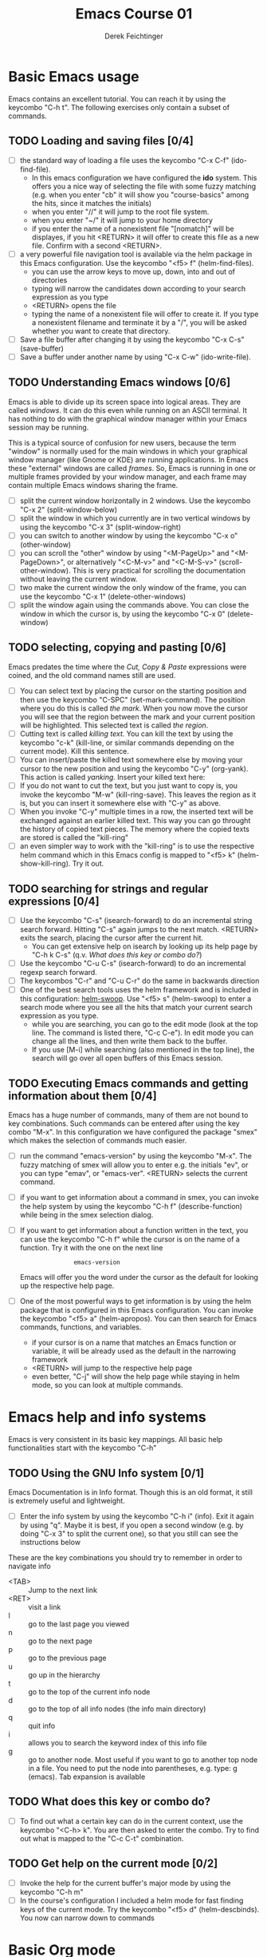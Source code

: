 #+TODO: TODO(t!) WAIT(W@/!) | DONE(d!) CANCELED(c@) DELEGATED-AWAY(G@/!)
#+TODO: BUG(b) | FIXED(f) WONTFIX(w)
#+TITLE: Emacs Course 01

#+AUTHOR: Derek Feichtinger
#+EMAIL: dfeich@gmail.com

# the following property setting is inherited by all org headings
# it is used by an advanced feature for presenting nicer agenda views
# (org-super-agenda)
#+PROPERTY: agenda-group emacs_course

* Basic Emacs usage
  Emacs contains an excellent tutorial. You can reach it by using
  the keycombo "C-h t". The following exercises only contain a subset
  of commands.
** TODO Loading and saving files [0/4]
   :LOGBOOK:
   - State "TODO"       from              [2020-06-11 Thu 23:07]
   :END:
   - [ ] the standard way of loading a file uses the keycombo "C-x
     C-f" (ido-find-file). 
     - In this emacs configuration we have configured
       the *ido* system. This offers you a nice way of selecting the file
       with some fuzzy matching (e.g. when you enter "cb" it will show you
       "course-basics" among the hits, since it matches the initials)
     - when you enter "//" it will jump to the root file system.
     - when you enter "~/" it will jump to your home directory
     - if you enter the name of a nonexistent file "[nomatch]" will be displayes,
       if you hit <RETURN> it will offer to create this file as a new file. Confirm
       with a second <RETURN>.
   - [ ] a very powerful file navigation tool is available via the
     helm package in this Emacs configuration. Use the keycombo "<f5> f"
     (helm-find-files).
     - you can use the arrow keys to move up, down, into and out of directories
     - typing will narrow the candidates down according to your search expression
       as you type
     - <RETURN> opens the file
     - typing the name of a nonexistent file will offer to create it. If you type
       a nonexistent filename and terminate it by a "/", you will be asked whether
       you want to create that directory.
   - [ ] Save a file buffer after changing it by using the keycombo
     "C-x C-s" (save-buffer)
   - [ ] Save a buffer under another name by using "C-x C-w" (ido-write-file).

** TODO Understanding Emacs windows [0/6]
   Emacs is able to divide up its screen space into logical
   areas. They are called /windows/. It can do this even while running
   on an ASCII terminal. It has nothing to do with the graphical
   window manager within your Emacs session may be running.

   This is a typical source of confusion for new users, because the
   term "window" is normally used for the main windows in which your
   graphical window manager (like Gnome or KDE) are running
   applications. In Emacs these "external" windows are called /frames/.
   So, Emacs is running in one or multiple frames provided by your
   window manager, and each frame may contain multiple Emacs windows
   sharing the frame.

   - [ ] split the current window horizontally in 2 windows. Use
     the keycombo "C-x 2" (split-window-below)
   - [ ] split the window in which you currently are in two vertical
     windows by using the keycombo "C-x 3" (split-window-right)
   - [ ] you can switch to another window by using the keycombo
     "C-x o" (other-window)
   - [ ] you can scroll the "other" window by using "<M-PageUp>" and
     "<M-PageDown>", or alternatively "<C-M-v>" and "<C-M-S-v>"
     (scroll-other-window). This is very practical for scrolling the
     documentation without leaving the current window.
   - [ ] two make the current window the only window of the frame,
     you can use the keycombo "C-x 1" (delete-other-windows)
   - [ ] split the window again using the commands above. You can
     close the window in which the cursor is, by using the keycombo
     "C-x 0" (delete-window)

** TODO selecting, copying and pasting [0/6]
   Emacs predates the time where the /Cut, Copy & Paste/ expressions
   were coined, and the old command names still are used.
   - [ ] You can select text by placing the cursor on the starting
     position and then use the keycombo "C-SPC" (set-mark-command). The
     position where you do this is called /the mark/. When you now move
     the cursor you will see that the region between the mark and your current
     position will be highlighted. This selected text is called /the region/.
   - [ ] Cutting text is called /killing text/. You can kill the text
     by using the keycombo "c-k" (kill-line, or similar commands depending
     on the current mode). Kill this sentence.
   - [ ] You can insert/paste the killed text somewhere else by moving
     your cursor to the new position and using the keycombo "C-y" (org-yank).
     This action is called /yanking/. Insert your killed text here:
   - [ ] If you do not want to cut the text, but you just want to copy is,
     you invoke the keycombo "M-w" (kill-ring-save). This leaves the region
     as it is, but you can insert it somewhere else with "C-y" as above.
   - [ ] When you invoke "C-y" multiple times in a row, the inserted
     text will be exchanged against an earlier killed text. This way
     you can go throught the history of copied text pieces. The memory
     where the copied texts are stored is called the "kill-ring"
   - [ ] an even simpler way to work with the "kill-ring" is to
     use the respective helm command which in this Emacs config is
     mapped to "<f5> k" (helm-show-kill-ring). Try it out.
     
** TODO searching for strings and regular expressions [0/4]
   :LOGBOOK:
   - State "TODO"       from              [2020-06-11 Thu 23:07]
   :END:
   - [ ] Use the keycombo "C-s" (isearch-forward) to do an incremental
     string search forward. Hitting "C-s" again jumps to the next match.
     <RETURN> exits the search, placing the cursor after the current hit.
     - You can get extensive help on isearch by looking up its help page
       by "C-h k C-s" (q.v. [[*What does this key or combo do?][What does this key or combo do?]])
   - [ ] Use the keycombo "C-u C-s" (isearch-forward) to do an incremental
     regexp search forward.
   - [ ] The keycombos "C-r" and "C-u C-r" do the same in backwards direction
   - [ ] One of the best search tools uses the helm framework and is included
     in this configuration: [[https://github.com/emacsorphanage/helm-swoop][helm-swoop]]. Use "<f5> s" (helm-swoop) to enter a
     search mode where you see all the hits that match your current search expression
     as you type.
     - while you are searching, you can go to the edit mode (look at the top line. The
       command is listed there, "C-c C-e"). In edit mode you can change all the lines, and
       then write them back to the buffer.
     - If you use [M-i] while searching (also mentioned in the top line), the search
       will go over all open buffers of this Emacs session.

** TODO Executing Emacs commands and getting information about them [0/4]
   Emacs has a huge number of commands, many of them are not bound to
   key combinations. Such commands can be entered after using the
   key combo "M-x". In this configuration we have configured the
   package "smex" which makes the selection of commands much easier.

   - [ ] run the command "emacs-version" by using the keycombo "M-x".
     The fuzzy matching of smex will allow you to enter e.g. the initials
     "ev", or you can type "emav", or "emacs-ver". <RETURN> selects the
     current command.
   - [ ] if you want to get information about a command in smex, you can
     invoke the help system by using the keycombo "C-h f" (describe-function)
     while being in the smex selection dialog.
   - [ ] If you want to get information about a function written in the text,
     you can use the keycombo "C-h f" while the cursor is on the name of a
     function. Try it with the one on the next line
     :                emacs-version
     Emacs will offer you the word under the cursor as the default for looking
     up the respective help page.
   - [ ] One of the most powerful ways to get information is by using the
     helm package that is configured in this Emacs configuration. You
     can invoke the keycombo "<f5> a" (helm-apropos). You can then search
     for Emacs commands, functions, and variables.
     - if your cursor is on a name that matches an Emacs function or variable,
       it will be already used as the default in the narrowing framework
     - <RETURN> will jump to the respective help page
     - even better, "C-j" will show the help page while staying in helm mode,
       so you can look at multiple commands.

* Emacs help and info systems
  Emacs is very consistent in its basic key mappings. All basic help
  functionalities start with the keycombo "C-h"

** TODO Using the GNU Info system [0/1]
   Emacs Documentation is in Info format. Though this is an old
   format, it still is extremely useful and lightweight.

   - [ ] Enter the info system by using the keycombo "C-h i" (info).
     Exit it again by using "q". Maybe it is best, if you open a
     second window (e.g. by doing "C-x 3" to split the current one),
     so that you still can see the instructions below

   These are the key combinations you should try to remember in order
   to navigate info
   - <TAB> :: Jump to the next link
   - <RET> :: visit a link
   - l :: go to the last page you viewed
   - n :: go to the next page
   - p :: go to the previous page
   - u :: go up in the hierarchy
   - t :: go to the top of the current info node
   - d :: go to the top of all info nodes (the info main directory)
   - q :: quit info
   - i :: allows you to search the keyword index of this info file 
   - g :: go to another node. Most useful if you want to go to another
     top node in a file. You need to put the node into parentheses, e.g.
     type: g (emacs). Tab expansion is available

** TODO What does this key or combo do?

   - [ ] To find out what a certain key can do in the current
     context, use the keycombo "<C-h> k". You are then asked
     to enter the combo. Try to find out what is mapped to
     the "C-c C-t" combination.

** TODO Get help on the current mode [0/2]
   - [ ] Invoke the help for the current buffer's major mode by
     using the keycombo "C-h m"
   - [ ] In the course's configuration I included a helm mode
     for fast finding keys of the current mode.
     Try the keycombo "<f5> d" (helm-descbinds). You now can narrow
     down to commands
* Basic Org mode
** TODO Basic folding [0/3]
   SCHEDULED: <2020-06-12 Fri>
   :LOGBOOK:
   - State "TODO"       from              [2020-06-11 Thu 10:38]
   :END:
   Org mode has the ability to fold all kinds of its text structures, e.g.
   - headlines
   - lists
   - a set of structures we will encounter later, like drawers (e.g. the LOGBOOK drawer
     you see in some tasks) and blocks

   Try it out
   - [ ] Go to some headlines and fold/unfold them just using <TAB>
   - [ ] fold and unfold the whole document by using the keycombo "S-<TAB>"
     anywhere in the document (except if you are on a special element, e.g. in
     a list)
   - [ ] go to some items in this list and experiment with the folding
   - test 1
     - test 2
     - test 3
       - test 4

   You may want to read [[info:org#Visibility Cycling][info:org#Visibility Cycling]]

** TODO The usefulness of lists [0/4]
   SCHEDULED: <2020-06-12 Fri>
   :LOGBOOK:
   - State "TODO"       from              [2020-06-11 Thu 10:39]
   :END:
   
   Org mode started its life as a highly versatile outline editor and it is
   very efficient at keeping information in hierarchical lists. The headline
   hierarchy is one example of this. But there also basic lists, and Org
   provides powerful commands to compose and manipulate them

   - [ ] use keycombo "<M-up>" (org-metaup) and keycombo "<M-down>" (org-metadown) 
     to move list up and down
   - [ ] use keycombo "<M-left>" and "<M-right>" to change the
     hierarchy level of items. If you want to move a whole tree
     including its sub-items, you need to use keycombo "<M-S-right>"
     (org-shiftmetaright) or keycombo "<M-S-left>" (org-shiftmetaleft)
   - [ ] add list items by using the keycombo "<M-Return>" (org-meta-return) at the end
     of a list line
   - [ ] change the list type and list-marker by using the keycombo "<S-left>" (org-shiftleft)
     and "<S-right>" (org-shiftright) on different lines of the following list, and watch how
     this cycles the symbols.
   - [ ] you can mark several lines using the usual "<C-SPACE>" and then move
     the cursor down. With the region highlighted, use "<S-M-right>". This
     moves all the lines you marked one hierarchy level to the right.

   My test list
   - item 1
     - item 1.1
   - item 2
     - item 2.1
     - item 2.2
   - item 3
     - item 3.1
     - item 3.2

** TODO Links in Org mode [0/3]
   SCHEDULED: <2020-06-12 Fri>
   :LOGBOOK:
   - State "TODO"       from              [2020-06-11 Thu 10:29]
   :END:

   - [ ] You can jump to a link's target using the keycombo "C-c C-o"
     (org-open-at-point). Try it out with some of the following links.
   - Org recognizes simple links in a text just based on a number
     of string patterns
     - https://orgmode.org/worg/
     - file:/tmp
     - file:~/.emacs.d/init.el
     - [[info:org#Link Format][info:org#Link Format]]  - a link to org's info pages
     - man:grep - org is extensible. This link to a man page works through a definition
       in our [[file:~/.emacs.d/org-init.el::(defun org-man-link-open (lnk)][org-init.el file]]
   - [ ] move your cursor behind one of the links below and press backspace. This will
     delete the closing bracket of the link, and you will see the underlying link syntax
     displayed. When you close the bracket again, Org will only show the description.
     You can just change the description by writing over it. If you want to change the
     underlying link address, see below.
     - Links with descriptions follow this general format
       :       [[LINK][DESCRIPTION]]
       here are some example links
       - [[https://orgmode.org/worg/][the Worg Website]]
       - [[file:/tmp][my tmp directory]]
       - [[file:~/.emacs.d/init.el][init.el]]
       - [[info:org#Link Format][the info page for the org link format]]  - a link to org's info pages
       - [[* Basic folding]] a link of this structure points to a heading in the present document
   - [ ] The keycombo "C-c C-l" (org-insert-link) can be used to insert and edit links.
     When the cursor is on a link, you will edit the link. Try it with the
     previous links

** TODO Some simple Org markup elements [0/4]
   Org mode offers a number of markup Elements ([[info:org#Emphasis and Monospace][q.v. this info page]]).
   The marking up of text is especially useful when we will export
   our documents to other formats like PDF, HTML, OpenOffice, etc.
   - [ ] test it by writing some bold and italic text. You will note
     that in this emacs configuration you will get two stars when you
     type a star (multiplication sign) after an empty space. This is
     in expectation that you want to write bold text. They behave the
     same as parentheses.
     - *bold text*
     - /italics/
     - =verbatim=,   =*this is not bold*=
     - _underlined_
     - +ugly strike-through+
   - [ ] *You can write text that contains
     a line break*, but usually this kind of markup is for shorter
     texts, and it maybe that the Emacs font setting will fail to
     format the text correctly.
   - [ ] You can wrap a piece of text into markers by using the normal
     Emacs way of selecting a region and then hitting one of the markup
     symbols. E.g. for making parts of the following text bold, use
     "<C-SPACE>" at the beginning and the go with the cursor to the
     end (the region will be highlighted). Then hit "*".
     - here: wrap this text in bold
   - [ ] A comment in Org is written by using a '#' at the beginning of a line
     (there may just be spaces before it). Example:
     # a comment
     When an org document is exported, comments are ignored. So, like in
     programming, comments are a nice way to add information to a document
     without their showing up in the final product.

** Org blocks
* Org mode Task and agenda system
** TODO Keywords for Task states [0/2]
   :LOGBOOK:
   - State "TODO"       from              [2020-06-11 Thu 16:14]
   :END:
   - You can read this info page: [[info:org#TODO Basics][info:org#TODO Basics]]
   - by default Org offers *TODO* and *DONE* states, but this can be easily
     adapted in sophisticated ways, as in this file. At the top of the
     file I defined a line defining different states
     : #+TODO: TODO(t!) WAIT(W@/!) | DONE(d!) CANCELED(c@) DELEGATED-AWAY(G@/!)
   - [ ] change the state of a task by using the keycombo "C-c C-t" (org-todo).
     If there are multiple possibilities to which a state can evolve, you will
     be offered a menu.
   - you can fine-tune the states changes (details are found
     in this advanced information:  [[info:org#Tracking TODO state changes][info:org#Tracking TODO state changes)]]
     - directives 
       - character :: a normal character defines the abbreviation used for that state 
       - ! :: logs a timestamp for changes to this state
       - @ :: upon changing to this state, asks for a comment
       - /! :: also log a timestamp when leaving the state (if next state does
	 not already involve a timestamp taking)
   - [ ] If you are on char at the beginning of a headline (the initial star),
     a number of shortcuts are available. If you hit "t" at this position,
     you will be offered the task state switching as if you had used "C-c C-t".
     Try it out.

** TODO Scheduling tasks and deadlines [0/3]
   Org mode can associate times for scheduling tasks. Don't raise your
   Eyebrows - this is not an unnecessary complexity, but an essential
   functionality that many systems are lacking.
   - there is the time when a task needs to be finished. This is the
     *deadline*. This is usually a pretty static timestamp (for most people,
     at least...)
   - but there is also the date/time when you want to work on the task. E.g.
     the deadline may be in two weeks, but I want to work on this next Wednesday,
     so a task manager should offer the notion of expressing this concept.
     This is the *scheduled* time, and this may be changed quite a lot during
     a tasks lifetime. If I do not finish the task on Wednesday, I may reschedule
     it for finishing it on Friday. But this will not affect the deadline!
   - [ ] Schedule a task. This you can do by using the keycombo "C-c C-s" while
     you are in a task. A calendar will be displayed. Within this calendar you
     move by
     - <S-right>, <S-left>, <S-up>, <S-down> :: moves by days
     - <M-S-left>, <M-S-right> :: moves by months
     - <M-S-up>, <M-S-down> :: moves by years
     - <RET> :: selects the date
     - C-g :: cancels
   - [ ] take note that now there is a "SCHEDULED" line added to the task, just
     below the task's headline
   - [ ] add a deadline to the same task by using the keycombo "C-c
     C-d" (org-deadline). Take note that as with the scheduling, now
     there is a "DEADLINE" keyword with timestamp below the task's headline.
   - [ ] you can create repeating taks by adding a modifier to a time stamp like
     in these exapmples
     - [2020-07-10 Fri +7d]
     - [2020-07-10 Fri +2w]
     Go to one of the tasks in this file and schedule it or give it a
     deadline ("C-c C-s" or "C-c C-d").  Then add a repeater modifier
     like in the examples above.
     When you now resolve the task ("C-c C-t" and then chose an end-state like DONE),
     you will see that the taks is launched again and the timestamp is shifted
     by the repeater interval.

     You can read more about timestamps in [[info:org#Timestamps][info:org#Timestamps]]

** TODO Changing time stamps [0/5]
   Org uses time stamps in many locations. You saw
   them when scheduling tasks and also when changing
   the state of a task. Org offers a number of nice
   keymappings to change timestamps fast.

   Active timestamps will show up in the agenda, inactive ones
   will not. For normal texts, it is best to always use the inactive
   timestamps
   - active timestamp: <2020-06-11 Thu 12:30>
   - inactive timestamp: [2020-06-11 Thu 16:38]

   Exercises
   - [ ] go to a timestamp above and modify it. You can position
     the cursor on any part of the date or the time. When you use
     <S-up> or <S-down> the timestamp will be shifted accordingly.
     <S-right> and <S-left> will always move the day.
   - [ ] go to one of your scheduled or deadline timestamps and
     change it like in the previous task
   - [ ] for big changes one may want to use the calendar. Position
     the cursor on a timestamp and use
     - C-c . :: use calendar (leaves an active timestamp)
     - C-c ! :: use calendar (leaves an inactive timestamp)
   - [ ] the above keycombos can also be used to enter a new timestamp
     anywhere in an org file. Try it.
   - [ ] If you add the prefix argument "C-u" before one of the above
     insertion commands, it will not only create a date timestamp, but
     also add the current time. Try it with the keycombo "C-u C-c !",
     select a date from the offered calendar
     
** TODO Jump to tasks with helm-org
   [[https://emacs-helm.github.io/helm/][Helm]] is a great system for selections. We will meet it later.
   It is included and configured in my course's configuration.

   - [ ] Use the keycombo "<f5> <f5>" (helm-org-agenda-files-headings).
     When you now type characters, the selection options for matching
     tasks will be narrowed down. Use the cursor to go up and down,
     press <RETURN> to select the task to which you want to jump
     
** TODO Display the agenda and navigate within it [0/3]
   - [ ] Use the keycombo "C-c a" to get the agenda menu. In the menu
     choose "a" for "agenda". You will get the default view of the agenda,
     which is the present week.
   - [ ] try navigating in the agenda using these keys
     - w :: week view
     - d :: day view
     - f :: forward (by day/week)
     - b :: backward (by day/week)
     - . :: go to today 
     - j :: jump to some date using the calendar
     - g :: rebuild the agenda view
   - [ ] position the cursor on a task and try the following different
     ways to view a task
     - <SPC> :: View task in other window without entering that window
       (you stay in the agenda window)
     - <TAB> :: go to task in other window
     - <RETURN> :: switch to task buffer in this window 

** TODO Modify Scheduled times from the agenda view [0/2]
   - [ ] In the agenda view, place the cursor on a task and
     use <S-righ> to shift the scheduled date forward. An information
     about the shifting will be shown in an overlay. The respective
     time stamp in the org file will be changed. If you use the
     Emacs undo command (mapped to multiple key, e.g. "C-_"), the change
     will be reverted in the agenda as well as in the Org file.
   - [ ] use "g" to rebuild the view (the overlays vanish)
   - This is the typical workflow you will do in the morning and at
     the end of a day. In the morning, you schedule the tasks you want
     to do on the current day to "today" and work on them. In the
     evening, you can decide to reschedule open tasks to some other
     day.

